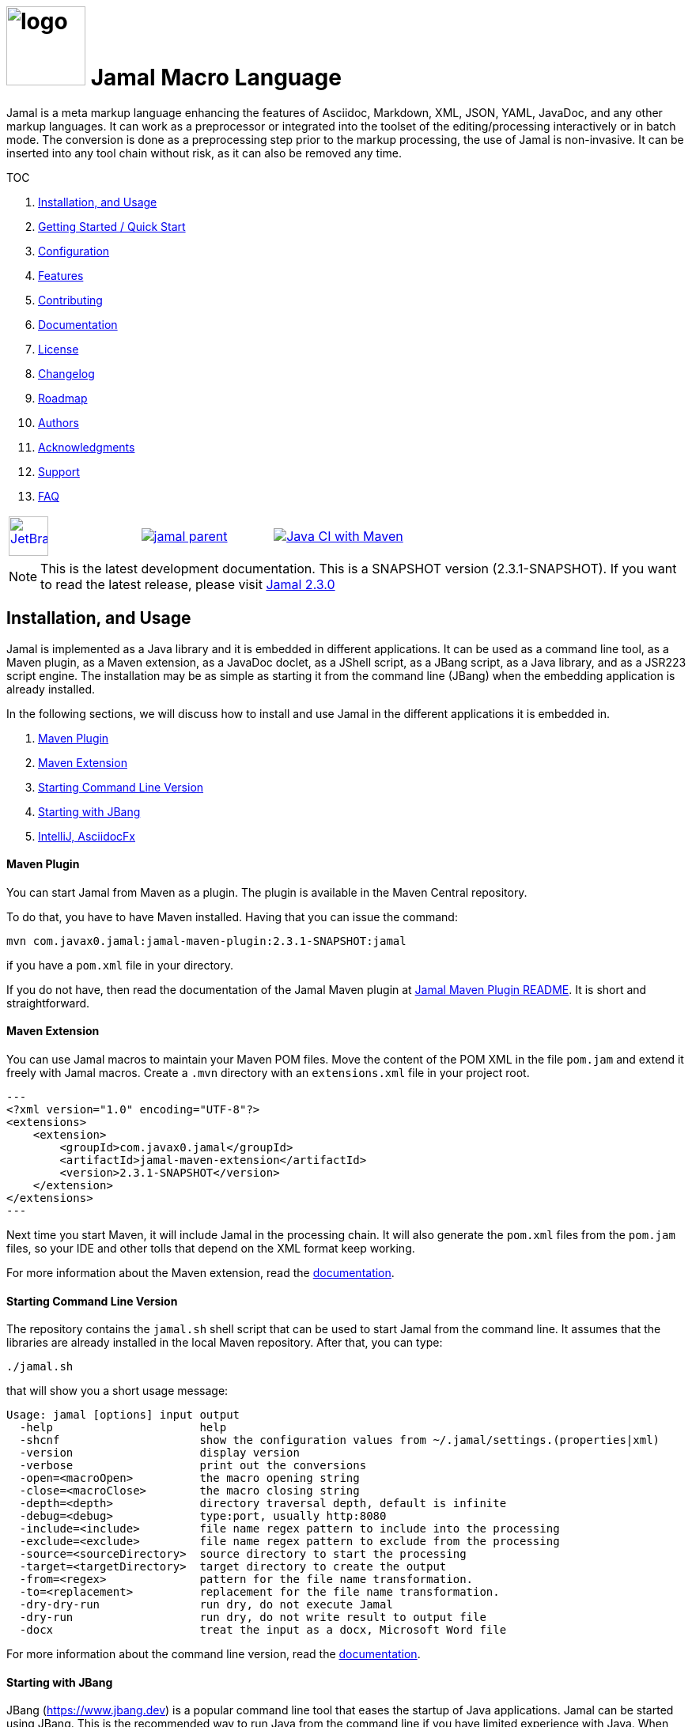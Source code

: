 :imagesdir: images
:jamal_home: https://github.com/verhas/jamal/
//DO NOT EDIT THIS FILE; THIS IS GENERATED FROM README.adoc.jam


= image:logo.svg[width=100px] Jamal Macro Language

Jamal is a meta markup language enhancing the features of Asciidoc, Markdown, XML, JSON, YAML, JavaDoc, and any other markup languages.
It can work as a preprocessor or integrated into the toolset of the editing/processing interactively or in batch mode.
The conversion is done as a preprocessing step prior to the markup processing, the use of Jamal is non-invasive.
It can be inserted into any tool chain without risk, as it can also be removed any time.

TOC

. <<Installation,Installation, and Usage>>
. <<GS,Getting Started / Quick Start>>
. <<Configuration,Configuration>>
. <<Features,Features>>
. <<Contributing,Contributing>>
. <<Documentation,Documentation>>
. <<License,License>>
. <<Changelog,Changelog>>
. <<Roadmap,Roadmap>>
. <<Authors,Authors>>
. <<Acknowledgments,Acknowledgments>>
. <<Support,Support>>
. <<FAQ,FAQ>>

[cols="a,a,a", frame=none, grid=none]
|===
|image::jetbrains.svg[Supported,link="https://www.jetbrains.com",width=50px, alt="JetBrains"] Developed using https://www.jetbrains.com/community/opensource/#support[JetBrains OSS License]
|image::https://javadoc.io/badge/com.javax0.jamal/jamal-parent.svg[link=https://javadoc.io/doc/com.javax0.jamal]
|image:{jamal_home}actions/workflows/jamal-build.yml/badge.svg[Java CI with Maven,link={jamal_home}actions/workflows/jamal-build.yml]
|===


NOTE: This is the latest development documentation.
This is a SNAPSHOT version (2.3.1-SNAPSHOT).
 If you want to read the latest release, please visit link:{jamal_home}/tree/v2.3.0[Jamal 2.3.0]



[[Installation]]
== Installation, and Usage

Jamal is implemented as a Java library and it is embedded in different applications.
It can be used as a command line tool, as a Maven plugin, as a Maven extension, as a JavaDoc doclet, as a JShell script, as a JBang script, as a Java library, and as a JSR223 script engine.
The installation may be as simple as starting it from the command line (JBang) when the embedding application is already installed.

In the following sections, we will discuss how to install and use Jamal in the different applications it is embedded in.

. <<MavenPlugin, Maven Plugin>>
. <<MavenExtension, Maven Extension>>
. <<Starting Command Line Version, Starting Command Line Version>>
. <<Starting with JBang, Starting with JBang>>
. <<ASCIIDOC, IntelliJ, AsciidocFx>>

[[MavenPlugin]]
==== Maven Plugin

You can start Jamal from Maven as a plugin.
The plugin is available in the Maven Central repository.

To do that, you have to have Maven installed.
Having that you can issue the command:

[source]
----
mvn com.javax0.jamal:jamal-maven-plugin:2.3.1-SNAPSHOT:jamal
----

if you have a `pom.xml` file in your directory.

If you do not have, then read the documentation of the Jamal Maven plugin at
link:jamal-maven-plugin/README.adoc[Jamal Maven Plugin README].
It is short and straightforward.

[[MavenExtension]]
==== Maven Extension

You can use Jamal macros to maintain your Maven POM files.
Move the content of the POM XML in the file `pom.jam` and extend it freely with Jamal macros.
Create a `.mvn` directory with an `extensions.xml` file in your project root.

[source,xml]
---
<?xml version="1.0" encoding="UTF-8"?>
<extensions>
    <extension>
        <groupId>com.javax0.jamal</groupId>
        <artifactId>jamal-maven-extension</artifactId>
        <version>2.3.1-SNAPSHOT</version>
    </extension>
</extensions>
---

Next time you start Maven, it will include Jamal in the processing chain.
It will also generate the `pom.xml` files from the `pom.jam` files, so your IDE and other tolls that depend on the XML format keep working.

For more information about the Maven extension, read the link:jamal-maven-extension/README.adoc[documentation].

==== Starting Command Line Version

The repository contains the `jamal.sh` shell script that can be used to start Jamal from the command line.
It assumes that the libraries are already installed in the local Maven repository.
After that, you can type:

  ./jamal.sh

that will show you a short usage message:

[source,text]
----
Usage: jamal [options] input output
  -help                      help
  -shcnf                     show the configuration values from ~/.jamal/settings.(properties|xml)
  -version                   display version
  -verbose                   print out the conversions
  -open=<macroOpen>          the macro opening string
  -close=<macroClose>        the macro closing string
  -depth=<depth>             directory traversal depth, default is infinite
  -debug=<debug>             type:port, usually http:8080
  -include=<include>         file name regex pattern to include into the processing
  -exclude=<exclude>         file name regex pattern to exclude from the processing
  -source=<sourceDirectory>  source directory to start the processing
  -target=<targetDirectory>  target directory to create the output
  -from=<regex>              pattern for the file name transformation.
  -to=<replacement>          replacement for the file name transformation.
  -dry-dry-run               run dry, do not execute Jamal
  -dry-run                   run dry, do not write result to output file
  -docx                      treat the input as a docx, Microsoft Word file


----

For more information about the command line version, read the link:jamal-cmd/README.adoc[documentation].

==== Starting with JBang

JBang (https://www.jbang.dev) is a popular command line tool that eases the startup of Java applications.
Jamal can be started using JBang.
This is the recommended way to run Java from the command line if you have limited experience with Java.
When running Jamal using JBang, Jbang will install everything that is needed to execute Jamal in a clean and non-intrusive way.

JBang installaton is described on the documentation link:https://www.jbang.dev/documentation/guide/latest/installation.html[page] of JBang.

To start Jamal when you have JBang installed on your machine type:

[source,bash]
----
jbang jamal@verhas ... options ...
----

This command will invoke the command line version automatically.
The syntax and meaning of the options are the same as in case of the command line version.
This startup also loads all the safe Jamal extensions, including `snippet`, `plantuml`, and `debug` and some others.
,
If you want to see the exact list of the modules this startup loads have a look at the link:jbangstarter.java[starter] file.

[NOTE]
====
If you have used Jamal with jbang before, then jbang will store its catalog file in the local cache.
When you start Jamal using `jbang jamal@verhas ...` and you see an old version starting, then delete the file

```
~/.jbang/cache/urls/d917b991facb86b9860fa179df2c804fc2090cc76a83fb15b49f47cc2e885f7c/jbangstarter.java
```

After that, you can start jbang again.
It will download the new catalog, always pointing to the latest release.
You will find the command that deletes this file in the root of the project in the shell script `jbang-cache-evict`.
====

[[ASCIIDOC]]
=== IntelliJ, AsciidocFx

Using Jamal in IntelliJ together with Asciidoctor plugin is fairly easy.
All you have to do is download a ZIP file from the Maven repository and explode it into a directory.
The details are described in the link:jamal-asciidoc/README.adoc[documentation].

When the installation is done, all you need to do is start IntelliJ and open the project.
You can edit your Asciidoc files, and the plugin will automatically invoke Jamal to process the macros.

If you want to use AsciidocFX, the same package should be used.
The installation is similar, downloading the ZIP file and extracting it to a directory.
The detailed documentation is in the link:jamal-asciidoc/README.adoc[documentation].

[[GS]]
== Getting Started / Quick Start

You can start using Jamal in five minutes as described in link:documentation/TUTORIAL-5min.adoc[the tutorial], __"Starting with Jamal in 5 minutes"__.

[[Configuration]]
== Configuration

Jamal has a lot of configuration parameters, but each of these has reasonable default values.
It means that you do not need to configure Jamal before using it.
Configuration is needed only when you want to change some of the default values, or use a macro package that without configuration could pose a security risk.

Configuration values can be set in the following ways:

. Using system properties
. Using environment variables
. Using a configuration file in the user's home directory (`~/.jamal`)

The configuration values are searched for in this order.
Different macros use different configuration keys.
They are documented along with the macro documentation.

[[Features]]
== Features

Jamal is a meta markup language that extends existing markup languages in a transparent way.
The language is designed so that it will not interfere with any existing or future markup.

image::text2text.png[align=center]

The original markup, for example, Asciidoc or Markdown is responsible for formatting and semantic definition of the text.
Jamal will do the extra task, which is not or in some case only partially supported by the document markup.
Without Jamal or some other similar tools, these tasks are performed manually.

Jamal can

* collect information from source code and other non-document files,

* transform the collected information to fit

** the document markup,
** the document format, and
** the document semantics.

Jamal can include other files, parts of files, number the included lines, filter lines, replace part of the lines, reorder lines and many other things as needed.

.Philosophy
> When information exists in the documented system, or in the documentation, it must not be manually copied.
The copy and the transformation of the information must be automated.

Jamal is implemented in Java.
You can write user defined macros in Jamal itself and built-in macros in Java, Kotlin or in other JVM languages.

You can execute Jamal from Maven, Javadoc, CLI, AsciiDocFX, IntelliJ, and other applications.
Jamal is extensible with multiple different SPIs.
One such SPI is the debugging interface.
The library includes a debugger that you can use via a React.js web client to debug the macro evaluations step-by-step.

The library comes with more than 200 macros for different purposes.
The macros are grouped into modules.
The largest module is the document maintenance module (snippet macros), but there are modules to handle

* JSON,

* YAML,

* XML, and other data formats.

The use of Jamal makes it possible to include automatically generated images, for example, from PlantUML, Graphviz, or other tools into any markup-formatted document.
You can also include programmatic formatting and content calculation using Groovy, Ruby, and other languages.

[[Contributing]]
== Contributing

Jamal is an open-source project, and the developers welcome any contribution.
We treat all suggestions, requests, comments or any other contribution as with respect.

=== Use and Feedback

First and foremost, you can contribute by using Jamal and giving feedback.
Start using it and tell us what you like and what you do not like.
A program without users is not a program.
If you use Jamal, you are a contributor, and if you wish, we will include you as a reference in the documentation.

=== Documentation

You can contribute to Jamal reading the documentation.
If you find a typo, a mistake, or something that is not clear, please tell us.
The best way is forking the project, fixing the documentation, and sending us a pull request.
Even a single character correction is welcome as a full-blown pull request.

You can also write documentation.
Writing documentation is a huge task, and we are happy to accept any help.
We are gravely missing, for example, "How to" tutorials.
Why?
Because as developers, we develop Jamal first and our use is limited to the use cases we have.
We are not using Jamal in the same way as you do.

Every use is different, write about it.

Jamal supports the JSR223 standard.
That way Jamal can be used in any JSR223 compliant application that may need scripting.
The macro opening and closing strings are `{` and `}` in this case unless the script attributes `open` and `close` are set.
Script bindings are put into Jamal macros and are loaded from Jamal macros after execution.
We would love a tutorial describing this feature.

=== Articles

If you find Jamal fascinating, you can write an article about it.
We have experience writing and publishing articles, and we can help you.
We also write articles, but we cannot write your article.

Help us spread the word.

=== Conference

Talk about Jamal at conferences.
Give a talk or just mention it in your presentation.
Or just mention it at the coffee break or other social events.

=== Find bugs

If something does not work as you expect, please tell us.
It may be a code bug, or it may be a documentation bug.

It is NEVER a user error.
If it works as _we_ expect and not as _you_ expect, then it is a bug in the documentation.

Use the GitHub issue tracker to report bugs.
If you can locate the bug in the code and have a suggestion to fix it, then you can also send us a pull request.

=== Suggest Features

If you miss a feature, please tell us.
We will consider it, and if it is a good idea, we will implement it.
If you can implement it, then send us a pull request.

=== Create Macro Libraries

Jamal can be extended with new macros.
Create your own macros for your own use.
If you think that your macros are useful for others, then create a new module and publish it.
We will be happy to reference it in the Jamal project.

[[Documentation]]
== Documentation

Since Jamal is a complex program, the documentation is split into several parts.
The modules, each has its documentation in the form of a README file in the module directory.
Jamal is eating its own dog food, so the documentation is written in Jamal and Asciidoc0.

Here we will link the different documentation parts.

=== Debugger

The debugger is a web-based, interactive tool using React.js.
There is no separate documentation describing where to click and how to use it.
The existing documentation describes the debugging architecture and how to start Jamal in debug mode.

Anyway, here is a screenshot of the debugger in action:

image::jamaldebugger2559x1089.png[]
* link:./jamal-debug/README.adoc#[Debugger Technical Documentation]

=== Applications, Embedding

* link:./jamal-asciidoc/README.adoc[Jamal Asciidoc Documentation], How to configure and use Jamal to edit Asciidoc files using IntelliJ editor in a WYSIWYG way, or the AsciiDocFX editor.
* link:./jamal-doclet/README.adoc[Jamal Doclet Documentation], How to use Jamal in JavaDoc.
* link:./jamal-maven-plugin/README.adoc[Jamal Maven Plugin README], How to use Jamal as a Maven plugin.
* link:./jamal-maven-extension/README.adoc[Jamal Maven Extension README], How to use Jamal as a Maven extension.


=== Programming Language Modules


* link:./jamal-ruby/README.adoc#[Ruby Module README], How to use Ruby code in your Jamal source
* link:./jamal-groovy/README.adoc#[Groovy Module README], How to use Groovy code in your Jamal source
* link:./jamal-scriptbasic/README.adoc#[ScriptBasic Module README], How to use ScriptBasic code in your Jamal source
* link:./jamal-prog/README.adoc#[Prog Module README], How to use Prog code in your Jamal source is a simple BASIC like languagen tightly integrated with Jamal.

=== Other External Modules

* link:./jamal-io/README.adoc[Io Module README], How to read and write external files from Jamal macros
* link:./jamal-jamal/README.adoc[Jamal Jamal Module README], How to use Jamal inside Jamal as an embedded language
* link:./jamal-markdown/README.adoc[Jamal Markdown Module README], Convert markdown to HTML, main usable together with the Jamal Doclet to have Markdown in JavaDoc
* link:./jamal-mock/README.adoc[Jamal Mock Module README], Mock built-in macros to test macros that are to run in a specific environment
* link:./jamal-plantuml/README.adoc[Jamal PlantUML Module README], Embed PlantUML pictures into your documentation
* link:./jamal-snippet/README.adoc[Jamal Snippet Module README], Use snippets to compile your documentation
* link:./jamal-yaml/README.adoc[Jamal Yaml Module README], Use data from Yaml files in your macros and use macros in your Yaml files
* link:./jamal-json/README.adoc[Jamal JSon Module README], Use data from JSON files in your macros and use macros in your JSON files
* link:./jamal-assertions/README.adoc[Jamal Assertions Module README], contains macros to make assertions to ensure the consistency of your documentation
* link:./jamal-word/README.adoc[DOCX Word Processing README], describes the Jamal Microsoft Word Processing module and the macros that are specific to DOCX processing

=== Test Support

* link:./jamal-testsupport/README.adoc[Jamal Test Module README], Use this module to test your own Java or Kotlin implemented macros.

[[License]]
== License

Jamal is distributed under the Apache 2.0 license.

[[Changelog]]
== Changelog

Jamal uses GitHub.
The change log is maintained online in the link:https://github.com/verhas/jamal/releases[GitHub releases page].
There is also a link:RELEASES.adoc[local copy] of the release notes.

[[Roadmap]]
== Roadmap

The roadmap is maintained in the document: link:RODMAP.adoc[ROADMAP].
It is more like a collection of ideas and plans than a strict roadmap.

[[Authors]]
== Authors
[[Acknowledgments]]
== Acknowledgments
[[Support]]
== Support

Jamal is an open source project and currently not backed by any company.

[[FAQ]]
== FAQ

See the separate document: link:FAQ.adoc[FAQ].


== Table of contents

. <<Starting,Starting Jamal>>
. <<SimpleExample,Simple Example>>
. <<OtherMacros,Core Built-in Macros>>
. <<argsplit,Macro Argument Splitting>>
. <<parparsing,Standard Built-In Parameter Parsing>>
. <<JamalENV,Jamal Environment Variables>>
. <<httpsres,Resource Files and Web Resources>>
. <<error_messages,Error Messages>>
. <<snippet,Snippet Handling>>
. <<Groovy,Groovy Integration>>
. <<Ruby,Ruby Integration>>
. <<JamalAPI,Jamal API>>
. <<javadoc,JavaDoc>>
. <<documentmaintenance,Maintenance of this document>>




==== Debugging Macro Conversions

When something goes wrong, Jamal gives you a detailed error message.
The message will include the file name, line number, and character count where the error happened.
In other cases, Jamal may think it works fine, but the output is not exactly what you expected.
Sorry, in this case, the issue, most probably, is with your expectations.

In cases like that, you can try to debug the execution of the macro engine.
There are two possibilities:

. use the trace functionality, or
. use the debugger.

The trace functionality can create a detailed XML trace of the execution that can later be examined.
The trace information is structured with nested structures.
XML is a format that can accommodate such nested structures and has very extensive editor support.

The debugging functionality can execute the macro transformation step-by-step providing interactive debugger user interface.
The tracing functionality was developed earlier, and its importance lessens by the introduction of the debugger.

===== Tracing

To get a trace file during the execution of Jamal you can

[source]
----
-Djamal.trace=tracefile.xml
----

on the command line that starts Jamal.
It will specify a trace file, in this case, `tracefile.xml`.
If it is more convenient, you can also specify the trace file using the environment variable:

[source]
----
export JAMAL_TRACE=tracefile.xml
----

The environment variable is taken into account only if the `jamal.trace` system property is not defined.

The trace file will contain all the macro evaluations' inputs and outputs.
Since there can be many Jamal evaluations one after the other, Jamal does not overwrite old trace information.
It appends the new trace information.
Before starting Jamal, you can manually delete the trace file.
Trace files grow large quickly.
If you do not want to trace anymore, do not forget to unset the environment variable typing

[source]
----
unset JAMAL_TRACE
----

to avoid an excessively large trace file growing on your disk.

===== Debugging

To debug a Jamal macro processing you have to start Jamal in debugging mode.
Jamal switches on debugging mode if the system property `jamal.debug` or the environment variable `JAMAL_DEBUG` is defined.
The value of the property or the variable controls which debugger starts and how.

Currently, there are two debuggers implemented:

. web based debugger with UI written in React.js
. a TCP/telnet based debugger.

The detailed technical documentation of the server side of the debuggers is described in the document link:./jamal-debug/README.adoc[debugger readme].
The TCP-based debugger is only for experimental purposes or when the web based debugger is not available.

Here we briefly describe the web-based debugger.
Since the UI can best be described with pictures, especially with moving pictures the documentation is created in screen capture videos.


To start Jamal in debugger mode you can specify

[source]
----
-Djamal.debug=http:8080
----

on the command line that starts Jamal.
It will specify the web based debugger, hence the `http` and the port, in this case `8080`.
If it is more convenient, you can also specify the `http:8080` debug option file using the environment variable:

[source]
----
export JAMAL_DEBUG=http:8080
----

The environment variable is taken into account only if the `jamal.debug` system property is not defined.

If you do not want to debug anymore, do not forget to unset the environment variable typing

[source]
----
unset JAMAL_DEBUG
----

In debug mode Jamal stops twice for each macro evaluation.
Once when it selects the next text without macro from the actual start of the input, or a macro at the start of the input.
Second time when the macro was evaluated, and the text is appended to the output.

If you open your browser after you started Jamal in debug mode and try to open the url `http://localhost:8080` you will get the debugger UI in your browser.
This user interface will let you see the current input, the current output, the defined built-in and user defined macros.
You can let the code run, make one step macro evaluation, go into nested macro evaluation, evaluate text interactuvely in the current evaluation envirionment and so on.


[[SimpleExample]]
=== 1. Simple Example

As a quick sample to have a jump start what Jamal can do:

[source]
----
{@define fruit(color,name,actualSize)=we have an color name of size actualSize}
{fruit/red/apple/20ounce}
{fruit/green/melon/1kg}
----

will be converted by Jamal to the file

[source]
----
we have an red apple of size 20ounce
we have an green melon of size 1kg
----


In this sample, the built-in macro `define` is used to define a so-called user-defined macro `fruit`.
This macro has three arguments named `color`, `name`, and `actualSize`.
When the user-defined macro is in use, the actual values replace these arguments.

Note that the macros open with the `{` character and close with the `}` character in this example.
These are not hardwired in Jamal, and there is not even a suggested default for that.
The embedding application has to define the opening string and the closing string.
For example, the embedding Java::Geci application uses `{%` and `%}` as macro open and macro close strings.
It does it because the `{` and `}` characters frequently appear in the Java source code.
On the other hand, Java code rarely uses the `{%` or `%}` format.
In this documentation, we use the `{` and `}` strings.

However, you have to be aware that this is NOT enforced.
It is not even a recommendation or a convention.
You can specify the macro opening and closing string as the program parameter, and the Jamal source code can also change it.
You can change them using the built-in <<sep,`sep`>> macro (<<sep,see later>>) in the Jamal source.

There is one exception where Jamal uses `{` and `}` as hardwired strings for macro opening and closing.
This exception is implemented in version 1.5.0 and later.
When you import a file into your code, and the imported file starts with the characters `{@`, the import will use `{` and `}`.
This way, you can easily import files from external sources, like a JAR file or via the web.
The package that defines an import file can use the `{` and `}` characters.
Even if your Jamal file uses different macro opening and closing strings, you do not need to change it to `{` and `}` in this particular case.
You may have `[[` and `]]` as opening and closing strings.
In this case, you write `[[@import res:MyResource.jim]]` as an example, and it still will be imported correctly.

The parameters are separated using the first non-space, non-alphanumeric character following the macro's name in the macro use.
Thus, you can write

[source]
----
{fruit/red/apple/20ounce}
{fruit|red|apple|20ounce}
{fruit.red.apple.20ounce}
{fruit :red:apple:20ounce}
----

the output will be the same for each line:

[source]
----
we have an red apple of size 20ounce
we have an red apple of size 20ounce
we have an red apple of size 20ounce
we have an red apple of size 20ounce
----


NOTE: In the last example, we used the `:` character as the separator.
When the name of a macro contains one or more  `:` characters, then the macro is global.
Since this character can also be part of the macro's name, there must be a space before it.

There are also some other rules that make it possible to use a space as separator character.
When a macro has exactly one argument, then the parsing follows special rules.
It is also possible to invoke a macro with more or less number of arguments than are defined using the option `lenient`.
These are advanced topics and are detailed later.

In this case, Jamal will automatically export all the macros defined inside the block.
Note that it only works when the macro definitions happen.
The `block` macro is started using the `#` character.

For more about definition scopes and exporting, read the page about link:documentation/macros/export.adoc[`export`].
On that page, we discuss the evaluation order of the macros in great detail.

[[OtherMacros]]
=== 2. Core Built-in Macros

The core built-in macros are part of the core package.
They contain those essential macros that are vital for the working and use of Jamal.
They are

* link:documentation/macros/try.adoc[`try.adoc`]

* link:documentation/macros/for.adoc[`for.adoc`]

* link:documentation/macros/define.adoc[`define.adoc`]

* link:documentation/macros/end.adoc[`end.adoc`]

* link:documentation/macros/if.adoc[`if.adoc`]

* link:documentation/macros/block.adoc[`block.adoc`]

* link:documentation/macros/begin.adoc[`begin.adoc`]

* link:documentation/macros/script.adoc[`script.adoc`]

* link:documentation/macros/verbatim.adoc[`verbatim.adoc`]

* link:documentation/macros/escape.adoc[`escape.adoc`]

* link:documentation/macros/nullmacro.adoc[`nullmacro.adoc`]

* link:documentation/macros/export.adoc[`export.adoc`]

* link:documentation/macros/options.adoc[`options.adoc`]

* link:documentation/macros/evaluation_order.adoc[`evaluation_order.adoc`]

* link:documentation/macros/macro.adoc[`macro.adoc`]

* link:documentation/macros/debug.adoc[`debug.adoc`]

* link:documentation/macros/import.adoc[`import.adoc`]

* link:documentation/macros/comment.adoc[`comment.adoc`]

* link:documentation/macros/log.adoc[`log.adoc`]

* link:documentation/macros/jshell.adoc[`jshell.adoc`]

* link:documentation/macros/env.adoc[`env.adoc`]

* link:documentation/macros/use.adoc[`use.adoc`]

* link:documentation/macros/sep.adoc[`sep.adoc`]

* link:documentation/macros/ident.adoc[`ident.adoc`]

* link:documentation/macros/catch.adoc[`catch.adoc`]

* link:documentation/macros/include.adoc[`include.adoc`]

* link:documentation/macros/undefine.adoc[`undefine.adoc`]

* link:documentation/macros/defer.adoc[`defer.adoc`]

* link:documentation/macros/require.adoc[`require.adoc`]

* link:documentation/macros/eval.adoc[`eval.adoc`]






[[argsplit]]
=== 3. Standard Built-In Macro Argument Splitting

This section contains the description of the Standard Built-in Macro Argument splitting.
The text describes the syntax used by some of the built-in macros, which do not implement their syntax parsing.
It is essential when you use these macros, for example, the core `if` macro.
The text also mentions some Java internals that may be valuable if you intend to develop your built-in macros.

Built-in macro accesses the input as one single string.
Technically the input parameter of the method `evaluate()` is not a string.
It is an instance of the class `Input` implementing the Java interface `CharSequence`.
That way, we can think of it as a string.
The Java code of the macro is free to interpret this string the way it wants.
Different macros implement their syntax analysis differently.

To manage the input and ease the format analysis and interpretation of the input, there is a utility class named `InputHandler`.
This class defines a method named `getParts()` which does a simple analysis.
It splits the input into an array of strings in a "standard" way.

This method is used, for example, by the implementation of the `if` built-in macro.
I recommend using this method when there is no special requirement for a macro.
Using this method provides a concise way for macro argument separation.
The way it splits the arguments is defined here so that the extension documentation can refer to this section.

The splitting offers three syntax variations:

1. `macroName / a / b / c / ... /x`

2. `macroName   a   b   c   ...  x`

3.  `++macroName `regex` separator a separator b separator ... separator x++`

In the first case the argument separator character is the first special character.
This character can be any unicode character except

* letter or digit,

* back-tick character,

* white space character.

If the first non-white space character is a letter or digit character, then the second syntax is used.
In this case the input is split up along the white space characters.
Multiple adjacent white space characters are counted as one.
The splitting does not create empty parameters.

The third possibility is when the fist non-space character is backtick (`++`++`).
If the first non-whitespace character after the name of the macro id is a backtick, then the parsing expects to be a regular expression till the next backtick.
After the regular expression and after the closing backtick the rest of the input is spit up using the regular expression as separator.

Backtick was selected during the design of the syntax to enclose the regular expression because this character is very rare in Java regular expression.
In case you need one inside the regular expression, then you have to simply double it, and the parsing will single it back.

[[parparsing]]
=== 4. Standard Built-In Parameter/Option Parsing


In addition to the method ``getParts()`` there is another utility that the built-in macros can use.
It is the class `Params`.
The class is a utility to parse some particular part of the whole input of the built-in macro looking for parameters.
This particular part is usually the first line of the input, but it can be the part between `(` and `)` following the macro ID or the whole input.
This utility is used by some built-in core macros.
The core macros use the `[` and `]` characters to enclose the parameters.

[NOTE]
====
The core macros cannot use the `(` and `)` characters, because the syntax of the macro `for` already supported the multi-variable version of it.
Because of that options between `(` and `)` could not be distinguished from the variable list.
To be consistent the macros `block`,`include`, `import`, `eval`, `if`, `macro`, `define`, `log` and `defer` also use the `[` and the `]` characters.
This is also a clear visual separation of core macros from other macros provided by extra modules.
The core macro `debug` uses the whole input, therefore it does not use any of the brackets around the parameters.


====


The documentation of the parameter handling in these macros is not part of this readme.
It can be found in the separate link:documentation/PAROPS.adoc[PAROPS] document.

[[JamalENV]]
=== 5. Jamal Environment Variables

You do not need to configure Jamal.
The environment variables that you may set to modify the behavior of Jamal are documented in this section.
All environment variables start with the prefix "`JAMAL_`".
For every environment variable, there is a corresponding system property.
The name of the system property is the same as the environment variable lower case converted and replacing the `_` to `.` characters.
For example, for the environment variable `JAMAL_CHECKSTATE`, the system property is `jamal.checkstate`.
First, the system property is consulted, and the environment variable has only effect when the system property is not defined.
The following sections describe the individual environment variables.


==== `JAMAL_CONNECT_TIMEOUT`
This variable can define the connection timeout value for the web download in millisecond as unit.
Jamal can download resources when the name of a file starts with the prefix `https://`.

The default value for the timeouts is 5000, meaning five seconds.

The proxy setting can be configured using standard Java system properties.
For more information see the JavaDoc documentation of the class `java.net.HttpURLConnection` in the JDK documentation.

==== `JAMAL_READ_TIMEOUT`
This variable can define the read timeout value for the web download in millisecond as unit.

The default value for the timeouts is 5000, meaning five seconds.

==== `JAMAL_TRACE`
This environment variable defines the name of the trace file.
When a trace file is defined the evaluation and all the partial evaluations are logged to this file during processing.
This file can grow very fast, and it is not purged or deleted by Jamal.

==== `JAMAL_STACK_LIMIT`

sets the recursive call depth in macro evaluation.
Macros may be recursive and in some cases it may create infinite recursive calls in Jamal.
Try a simple Jamal file that contains `{@define a={a}}{a}`.
This will drive Jamal into an infinite recursive call.
During the macro evaluation `{a}` will result `{a}` again and this will be evaluated again and again.
Infinite recursive calls result `StackOverflowError` which should not be caught by any program.
To avoid this Jamal limits the recursive calls to the maximum depth 1000.
This is a reasonable limit.

* Most Jamal sources are not complex, and will not get above this limit recursively.
* At the same time, most Java implementations can handle this dept.

This limit may be too much in your environment.
Jamal may still throw a `StackOverflowError`.
In this case set this to a smaller value.
It may also happen that you deliberately create complex recursive macros.
In that case this limit may be too small.
Set your value to a limit that fits your need.


==== `JAMAL_CHECKSTATE`

This environment variable can switch off macro statefulness checking during macro registration.
It is generally recommended that the macros are stateless to support multi-thread evaluation when a single JVM runs multiple Jamal processors in one or more threads.
If a macro has to have a state, it must be annotated using the annotation `Macro.Stateful`.
The statelessness or annotation is checked during macro registering since Jamal version 1.8.0.
You can switch off the functionality setting this environment variable to `false`.
It may be needed if you want to use an older, prior 1.8.0 library or a library that does not follow this rule.

==== `JAMAL_DEBUG`

This environment variable can switch on debugging of Jamal.
To use the debugger, this variable has to set to a value, which is recognized by a debugger on the classpath.
The web-based debugger recognizes the `http:port` format variables.
Set this variable to `http:8080`, put the `jamal-debug` module on the classpath and after starting Jamal processing open your browser at `http://localhost:8080`.
The debugger and the use of it is detailed in a separate section.

==== `JAMAL_INCLUDE_DEPTH`

This variable can set the maximum number of files include nesting.
The default value is 100.

==== `JAMAL_HTTPS_CACHE`
This variable can be set to point to a directory for cache files.
When Jamal downloads web resources it stores them in a cache directory is the directory exists.
Jamal creates subdirectories under the cache directory, but the cache directory itself has to be created manually.

The default location for the cache files is `~/.jamal/cache/`.

==== `JAMAL_DEV_PATH`
This environment variable can define replacements for files.

The aim of this feature is to use a local file during development, and still refer to it using the `https://` URL, which will be the production URL.
You want to run tests without pushing the file to a repository, but at the same time you do not want your code to refer to a dev location to be changed before releasing.11

Only absolute file names can be replaced.

For example, you include the file `https://raw.githubusercontent.com/central7/pom/1/pom.jim` in your Jamal file.
You want to replace it with a local file `~/projects/jamal/pom.jim`.
In that case you should set the environment variable

[source]
----
export JAMAL_DEV_PATH=\|https://raw.githubusercontent.com/central7/pom/main/pom.jim?SNAPSHOT=~/github/jamal/pom.jim
----

The environment value is a list of `=` separated pairs.
The list is parsed using the standard `InputHandler.getParts(Input)` method.
This is the reason why the first character in the example is the separator `|`

An alternative use is to specify an existing text file in this variable.
In that case the file will be read by Jamal, and the individual lines will be interpreted as `key=value` pairs.
Comment lines starting with `#` and empty lines are ignored.


==== `JAMAL_OPTIONS`

This environment variable can define options for the Jamal processor.
The value of the variable is interpreted as a multi-part input.
The list is parsed using the standard `InputHandler.getParts(Input)` method.
If you just have one option then you can define that with the name.
If there are multiple options then you have to select a non-alphanumeric separator character and present it in front of the list.

NOTE: that the usual `|` character has a special meaning for the bash, and therefore you may need escaping.
Also note that using `:` as a separator character may work, but it may be misleading as it can also be part of an option name.

The options are set on the top level, there is no need to use a `:` prefix.
To set an option to `false`, you can use the `~` character, but please do not.
Every option default value is `false` when not set.

The typical use of this possibility is to set the option `failfast`.
This option alters the error processing, and it is more "bound" to the execution than to the document.
It may be a better option to include it in an environment variable, or system property than in the document itself.
Both approaches work.




[[httpsres]]
=== 6. Resource Files and Web Resources

When the macros `import` or `include` reference a file with a name that starts with

* `res:`,
* `https:`,
* `maven:`,
* `jar:`, or
* __some other prefix__ `:`

then these files are treated in a special way.
When a file name starts with '__prefix__`:`' it is passed to a special handler.
The handlers are loaded automatically via the ServiceLoader mechanism.
It means that anyone can extend Jamal implementing new handlers reading files from different sources.

In any other case the files are loaded from the local disk.

The following two subsections detail the mechanism for the three implemented handlers.

NOTE: The `res:` and `https` handlers are implemented in the `jamal-tools` module.
These handlers can be used without any extra dependency.
The `maven:` handler is implemented in the `jamal-maven-input` module.
This module has an external dependency.
Implementing this handler in a separate module it is easier to separate Jamal from external modules.
As a general rule Jamal is developed minimizing the external dependencies for the core modules.
Modules, macros needing external libraries are developed in separate modules.
If there is any security, licensing or other issue with the external library, then the module can be removed from the installation without affecting the core functionality of Jamal.
Security, licensing and other issues are addressed in development.
Removing the modules is a workaround and temporary solution.

==== Java Resource Files

When the file name starts with the characters `res:` it is a Java resource file.
It means that the file is in a JAR file among the classes.
The JAR file has to be on the classpath.
When Jamal is started from the command line, then the JAR file has to be added to the classpath.
The classpath is usually after the `-cp` or `-classpath` argument of the Java command line.
If Jamal is started as a Maven plugin, then the configuration in the `pom.xml` file should include the dependency.
For example, to add the pomlib library JAR to the classpath you can use the following fragment in your `pom.xml`:

[source,xml]
----
<plugin>
    <groupId>com.javax0.jamal</groupId>
    <artifactId>jamal-maven-plugin</artifactId>
    <version>2.3.1-SNAPSHOT</version>
    <executions>
        <execution>
            <id>execution</id>
            <phase>clean</phase>
            <goals>
                <goal>jamal</goal>
            </goals>
            <configuration>
                ... configuration tags ...
            </configuration>
        </execution>
    </executions>
    <dependencies>
        <dependency>
            <groupId>com.javax0.jamal</groupId>
            <artifactId>jamal-pomlib</artifactId>
            <version>1.0.0-SNAPSHOT</version>
        </dependency>
    </dependencies>
</plugin>
----

NOTE: The module `jamal-pomlib` is here as an example, although it was discontinued and is not part of the current Jamal library structure.

===== Loading Resources from `maven:load` loaded libraries

Starting with version 2.0.0, it is possible to load macros from Maven artifacts using the macro `maven:load`.
The resources in these artifacts are not on the classpath.
In this case, the application uses different classloaders to load the macro classes that are usable by default and those loaded with the `maven:load` macro.
Jamal uses the application class loader to load resources using the `res:` prefix unless otherwise instructed (see below).
This classloader does not see the dynamically loaded classes and resources.

To load a resource from a dynamically loaded library, the `res:` prefix has to be followed by the name of a macro enclosed between `pass:[`]` backtick characters before the resource name.
That way, the resource loading will use the class loader, which loaded the macro and will eventually find the resource in the dynamically loaded library.

==== Web Resources

Web resources can be downloaded using the `https:` prefix.
The only protocol supported is `https`.
Jamal does not download any resource using the unencrypted `HTTP` protocol.

It is possible to cache the downloaded files.
The environment variable `JAMAL_HTTPS_CACHE` can define a directory to store the web resources.
In case the environment variable is not defined, then the default value `~/.jamal/cache/` will be used.
If the cache directory exists, Jamal will store the downloaded files in it.
Jamal will create the subdirectories if needed, but Jamal will never create the cache directory itself.
If you do not want to use the caching, then do not create the cache directory.

Jamal will not cache a downloaded files that has `SNAPSHOT` in the URL (all capital letters).
There is no cache eviction or expiration by default.
You can find the files in the cache directory in subdirectories.
You can also find the corresponding property files there that contain information about the caching.
These properties files contain information about when a file was stored in the cache and also when it was last time read.
It is also possible to define Time To Live (TTL) for the cache items.

Ttl value can be defined with the `ttl` property key.
The value can be a raw number expressing the ttl in seconds or a string with time unit(s).
The units are:

* `y` for year(s) (365 days)

* `M` for month(s) (31 days)

* `w` for week(s) (7 days)

* `d` for day(s) (24 hours)

* `h` for hour(s) (60 minutes)

* `m` for minute(s) (60 seconds)

* `s` for second(s)

If you use multiple time units, then the value is the sum of the time units.
The units should be used in `Y`, `M`, `w`, `d`, `h`, `m`, `s` order.
You can omit the units that have zero value.
You can use any number in front of a unit, you are not limited with the natural amount of time units.
For example, you can say `1d25h` for 1 day and 25 hours, which is exactly the same as `2d1h`

Examples:

* `13y` means 13 years

* `13y1m3h` means 13 years, 1 month and 3 hours

The property values, `ttl` or other values, are read from the property file and are inherited from `.properties` files.
These files are not created by Jamal, but you are free to create them with different keys and values.
The `.properties` files can be created in the different cache directories up to the root directory of the properties.
When a key is defined in multiple `.properties` files, then the value closer to the properties file of the cached item is used.
If the key is defined in the properties file of the cached item, then the value is used.
This way you can define the TTL for a specific cache item, a group of items and for the whole cache.

The connection to the web can be configured if needed.
The environment variables that can be used are the followings:

* `JAMAL_CONNECT_TIMEOUT`, and

* `JAMAL_READ_TIMEOUT`

can define two timeout values for the web download in millisecond as unit.

The default value for the timeouts is 5000, meaning five seconds.

The proxy setting can be configured using standard Java system properties.
For more information see the JavaDoc documentation of the class `java.net.HttpURLConnection` in the JDK documentation.

==== Maven resources

When the name of the file stats with the characters `maven:`, then Jamal tries to find the file in the Maven repository.
You can use file names like

[source]
----
{@include [verbatim] maven:com.javax0.jamal:jamal-groovy:1.12.5:compile:version.properties}
----


which will result

[source]
----
version=1.12.5
----


For more information read the link:jamal-maven-input/README.adoc[documentation] of the module implementing the `maven:` prefix.

[[error_messages]]
=== 7. Error Messages

When there is a processing error, then Jamal throws a Java exception.
The message of the exception contains at the end the location of the error.
Sometimes it is not simple to identify the location due to the string replacement nature of Jamal processing.
To help locate the error as precise as possible, the location is given as a series as triplets.
Each triplet contains a file name, a line number and a column number.
The location is given in the following format:

    file/line:column

When a file includes or imports another file, then the location of the file is given in the error message along with the location from where the file is included or imported.
The format in this case is

    file/line:column <<< file/line:column

If the include/import hierarchy is deeper, then the location is also given in several levels.
In some cases the hierarchy is created in the error message inside a single file to help locating the error.

[[snippet]]
=== 8. Snippet Handling

Snippets are text fragments from the source code or from other text files that are to be included in the documentation as samples.
Jamal Snippet handling macros can automate the copying of such lines, but they can do more.
These macros can trim, line number, transform the source text before inserting into the output document.

The snippet handling macros are documented in the link:jamal-snippet/README.adoc[Snipped module readme].
These macros include also date handling, run-time checking of existence of referenced files, directores, classes, methods and so on.

[[Groovy]]
=== 9. Groovy Integration


The Groovy language integration lets you include Groovy code fragments into your document.
These scripts are executed during the file processing, and can programmatically calculate the macro outputs.

The integration and how to use the module macros are described in the link:jamal-groovy/README.adoc[Groovy readme].


[[Ruby]]
=== 10. Ruby Integration

The Ruby language integration lets you include Ruby code fragments into your document.
These scripts are executed during the file processing, and can programmatically calculate the macro outputs.

The integration and how to use the module macros are described in the link:jamal-ruby/README.adoc[Ruby readme].


[[JSON]]
=== 11. JSON Integration

The JSON module can be used to simplify the maintenance of JSON files using macros and splitting up the JSON files into smaller chunks.
The documentation of the module is link:jamal-json/README.adoc[JSON readme]

[[Yaml]]
=== 12. Yaml Integration

The Yaml module can be used to simplify the maintenance of Yaml files using macros and splitting up the Yaml files into smaller chunks.
The documentation of the module is link:jamal-yaml/README.adoc[Yaml readme]

[[IO]]
=== 13. IO Module

The Io module can be used to write text into separate files during the processing of a Jamal input file.
The documentation of the module is link:jamal-io/README.adoc[Io readme]

[[JamalAPI]]
=== 14. Jamal API

Embedding Jamal into an application is straightforward.
You need the Jamal libraries on your classpath.
If you use Maven, you can simply have

[source,xml]
----
<dependency>
    <groupId>com.javax0.jamal</groupId>
    <artifactId>jamal-engine</artifactId>
    <version>2.3.1-SNAPSHOT</version>
</dependency>
----

in your pom file.

The library `jamal-engine` transitively depends on the other libraries that are needed (`jamal-core`, `jamal-api` and `jamal-tools`).

You also have to specify that you use the modules (Java 9 and later) if your code uses modules.

[source]
----
module jamal.maven {
requires jamal.api;
requires jamal.tools;
requires jamal.engine;
}
----

You can instantiate a `Processor` object to process the input.

[source,java]
----
import javax0.jamal.engine.Processor;

var processor=new Processor(macroOpen,macroClose);
var result=processor.process(input);
----

The `macroOpen` and `macroClose` parameters are `String` values.
The parameter `input` to the method `process()` has to be an object that implements the `javax0.jamal.api.Input` interface.
The easiest way to do that is to use the readily available class `javax0.jamal.tools.Input`.

You can see an example to create an `Input` from an existing file in the `jamal-maven-plugin` module:

[source,java]
----
result = processor.process(
        new javax0.jamal.tools.Input(
                Files.readString(inputPath, StandardCharsets.UTF_8),
                new Position(inputPath.toString(), 1)));
----

An `Input` holds the content the processor has to process.
It also has a reference file name used to resolve the absolute names of the included and imported files.
It also keeps track of the line number, and the column of the actual character as the macro evaluation progresses.
A `new Position(s,1)` creates a new position that identifies the file by the name's` and the line number 1.

When a new processor is instantiated, it uses the `ServiceLoader` mechanism to find all the built-in macros that are on the classpath.
If your application has special macros implemented in Java, then you can just put the library on the `modulepath`.
If the classes are defined in the `provides` directive of the module, then Jamal will find and load them automatically.

It is also possible to define user-defined and built-in macros via API.
To do that you need access to the `MacroRegister` object that the `Processor` object has.
To get that you can invoke the method `getRegister()` on the processor object:

[source]
----
var register=processor.getRegister();
----

The register has API to define macros and user-defined macros.
For further information, see the API JavaDoc documentation.

There is a very simple API class that makes it possible to use Jamal as a templating engine.
The utility class `javax0.jamal.Format` has the method
`public static String format(String content, Map<String, String> predefinedMacros)`
that can format the `content` string using the entries of the `predefinedMacros` as user-defined macros.
These macros eventually cannot have arguments.
This is a simplified interface to access the functionality of Jamal.

[[javadoc]]
=== 15. JavaDoc and API

The current and past versions of the JavaDoc can be read online at the address:


* https://javadoc.io/doc/com.javax0.jamal/jamal-api/


* https://javadoc.io/doc/com.javax0.jamal/jamal-assertions/


* https://javadoc.io/doc/com.javax0.jamal/jamal-cmd/


* https://javadoc.io/doc/com.javax0.jamal/jamal-core/


* https://javadoc.io/doc/com.javax0.jamal/jamal-debug/


* https://javadoc.io/doc/com.javax0.jamal/jamal-doclet/


* https://javadoc.io/doc/com.javax0.jamal/jamal-engine/


* https://javadoc.io/doc/com.javax0.jamal/jamal-extensions/


* https://javadoc.io/doc/com.javax0.jamal/jamal-groovy/


* https://javadoc.io/doc/com.javax0.jamal/jamal-io/


* https://javadoc.io/doc/com.javax0.jamal/jamal-jamal/


* https://javadoc.io/doc/com.javax0.jamal/jamal-java/


* https://javadoc.io/doc/com.javax0.jamal/jamal-maven-input/


* https://javadoc.io/doc/com.javax0.jamal/jamal-markdown/


* https://javadoc.io/doc/com.javax0.jamal/jamal-maven-extension/


* https://javadoc.io/doc/com.javax0.jamal/jamal-maven-plugin/


* https://javadoc.io/doc/com.javax0.jamal/jamal-plantuml/


* https://javadoc.io/doc/com.javax0.jamal/jamal-ruby/


* https://javadoc.io/doc/com.javax0.jamal/jamal-scriptbasic/


* https://javadoc.io/doc/com.javax0.jamal/jamal-snippet/


* https://javadoc.io/doc/com.javax0.jamal/jamal-test/


* https://javadoc.io/doc/com.javax0.jamal/jamal-testsupport/


* https://javadoc.io/doc/com.javax0.jamal/jamal-tools/


* https://javadoc.io/doc/com.javax0.jamal/jamal-word/


* https://javadoc.io/doc/com.javax0.jamal/jamal-yaml/


* https://javadoc.io/doc/com.javax0.jamal/jamal-json/



In addition to the low level API, there are facades that help the use of Jamal for special purposes.
One of them is implemented by the class `javax0.jamal.Format`.
The other one is in the class `javax0.jamal.DocumentConverter`.

The class `Format` is a facade that provides a simplified interface to the functionality of the Jamal.
The method `name()` has two arguments.
The first is the content to be formatted.
The second is a map of predefined macros.
These macros are all parameterless macros.
It is not possible to define parameters using this interface.
Although the content string can contain any Jamal macros.

This interface also invokes the Jamal processor with `{{` and `}}` as the macro open and close characters.


The other class, `DocumentConverter` supports document converting.
This is usually done during the build process in the unit test phase.
The practice is to create one or more unit tests converting the project `.jam` files.

The method `convert(file)` converts the file given as argument.
The resulting file will be created in the same directory as the original file with the `.jam` extra extension chopped off.
For example, if you convert `README.adoc.jam`, then the resulting file will be `README.adoc`.

The other method `convertAll(file)` converts many files.
It takes two arguments, both are list of file name endings.
The first is the file endings (extensions) to include, the second one is the file endings (extensions) to exclude.
The two static methods `include()` and `exclude()` can be used to create these arguments.


[[documentmaintenance]]
=== 16. Maintenance of this document

The source of this document is `README.adoc.jam`.
The Jamal conversion uses the snippet macros and some core built-in macros.
The conversion is part of the execution of the tests.
The code samples are automatically executed using this process, and the sample output is automatically inserted into the document.
